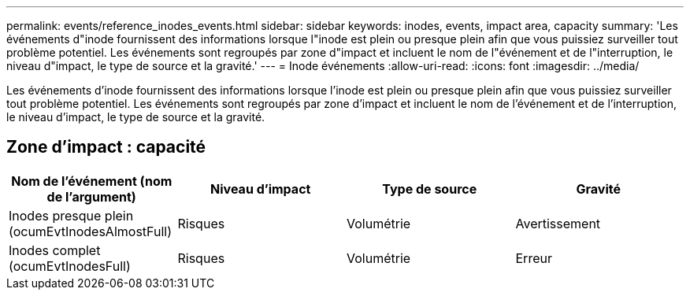 ---
permalink: events/reference_inodes_events.html 
sidebar: sidebar 
keywords: inodes, events, impact area, capacity 
summary: 'Les événements d"inode fournissent des informations lorsque l"inode est plein ou presque plein afin que vous puissiez surveiller tout problème potentiel. Les événements sont regroupés par zone d"impact et incluent le nom de l"événement et de l"interruption, le niveau d"impact, le type de source et la gravité.' 
---
= Inode événements
:allow-uri-read: 
:icons: font
:imagesdir: ../media/


[role="lead"]
Les événements d'inode fournissent des informations lorsque l'inode est plein ou presque plein afin que vous puissiez surveiller tout problème potentiel. Les événements sont regroupés par zone d'impact et incluent le nom de l'événement et de l'interruption, le niveau d'impact, le type de source et la gravité.



== Zone d'impact : capacité

|===
| Nom de l'événement (nom de l'argument) | Niveau d'impact | Type de source | Gravité 


 a| 
Inodes presque plein (ocumEvtInodesAlmostFull)
 a| 
Risques
 a| 
Volumétrie
 a| 
Avertissement



 a| 
Inodes complet (ocumEvtInodesFull)
 a| 
Risques
 a| 
Volumétrie
 a| 
Erreur

|===